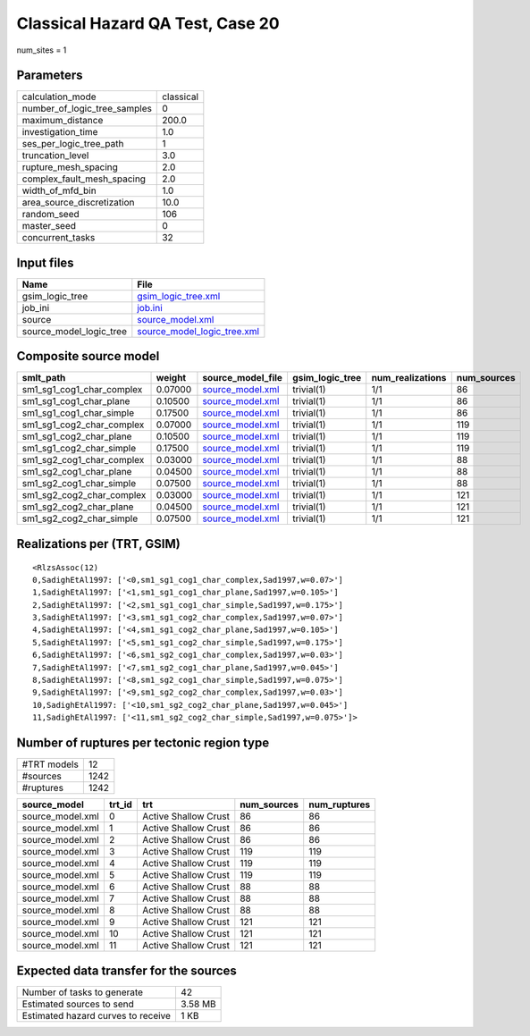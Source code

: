 Classical Hazard QA Test, Case 20
=================================

num_sites = 1

Parameters
----------
============================ =========
calculation_mode             classical
number_of_logic_tree_samples 0        
maximum_distance             200.0    
investigation_time           1.0      
ses_per_logic_tree_path      1        
truncation_level             3.0      
rupture_mesh_spacing         2.0      
complex_fault_mesh_spacing   2.0      
width_of_mfd_bin             1.0      
area_source_discretization   10.0     
random_seed                  106      
master_seed                  0        
concurrent_tasks             32       
============================ =========

Input files
-----------
======================= ============================================================
Name                    File                                                        
======================= ============================================================
gsim_logic_tree         `gsim_logic_tree.xml <gsim_logic_tree.xml>`_                
job_ini                 `job.ini <job.ini>`_                                        
source                  `source_model.xml <source_model.xml>`_                      
source_model_logic_tree `source_model_logic_tree.xml <source_model_logic_tree.xml>`_
======================= ============================================================

Composite source model
----------------------
========================= ======= ====================================== =============== ================ ===========
smlt_path                 weight  source_model_file                      gsim_logic_tree num_realizations num_sources
========================= ======= ====================================== =============== ================ ===========
sm1_sg1_cog1_char_complex 0.07000 `source_model.xml <source_model.xml>`_ trivial(1)      1/1              86         
sm1_sg1_cog1_char_plane   0.10500 `source_model.xml <source_model.xml>`_ trivial(1)      1/1              86         
sm1_sg1_cog1_char_simple  0.17500 `source_model.xml <source_model.xml>`_ trivial(1)      1/1              86         
sm1_sg1_cog2_char_complex 0.07000 `source_model.xml <source_model.xml>`_ trivial(1)      1/1              119        
sm1_sg1_cog2_char_plane   0.10500 `source_model.xml <source_model.xml>`_ trivial(1)      1/1              119        
sm1_sg1_cog2_char_simple  0.17500 `source_model.xml <source_model.xml>`_ trivial(1)      1/1              119        
sm1_sg2_cog1_char_complex 0.03000 `source_model.xml <source_model.xml>`_ trivial(1)      1/1              88         
sm1_sg2_cog1_char_plane   0.04500 `source_model.xml <source_model.xml>`_ trivial(1)      1/1              88         
sm1_sg2_cog1_char_simple  0.07500 `source_model.xml <source_model.xml>`_ trivial(1)      1/1              88         
sm1_sg2_cog2_char_complex 0.03000 `source_model.xml <source_model.xml>`_ trivial(1)      1/1              121        
sm1_sg2_cog2_char_plane   0.04500 `source_model.xml <source_model.xml>`_ trivial(1)      1/1              121        
sm1_sg2_cog2_char_simple  0.07500 `source_model.xml <source_model.xml>`_ trivial(1)      1/1              121        
========================= ======= ====================================== =============== ================ ===========

Realizations per (TRT, GSIM)
----------------------------

::

  <RlzsAssoc(12)
  0,SadighEtAl1997: ['<0,sm1_sg1_cog1_char_complex,Sad1997,w=0.07>']
  1,SadighEtAl1997: ['<1,sm1_sg1_cog1_char_plane,Sad1997,w=0.105>']
  2,SadighEtAl1997: ['<2,sm1_sg1_cog1_char_simple,Sad1997,w=0.175>']
  3,SadighEtAl1997: ['<3,sm1_sg1_cog2_char_complex,Sad1997,w=0.07>']
  4,SadighEtAl1997: ['<4,sm1_sg1_cog2_char_plane,Sad1997,w=0.105>']
  5,SadighEtAl1997: ['<5,sm1_sg1_cog2_char_simple,Sad1997,w=0.175>']
  6,SadighEtAl1997: ['<6,sm1_sg2_cog1_char_complex,Sad1997,w=0.03>']
  7,SadighEtAl1997: ['<7,sm1_sg2_cog1_char_plane,Sad1997,w=0.045>']
  8,SadighEtAl1997: ['<8,sm1_sg2_cog1_char_simple,Sad1997,w=0.075>']
  9,SadighEtAl1997: ['<9,sm1_sg2_cog2_char_complex,Sad1997,w=0.03>']
  10,SadighEtAl1997: ['<10,sm1_sg2_cog2_char_plane,Sad1997,w=0.045>']
  11,SadighEtAl1997: ['<11,sm1_sg2_cog2_char_simple,Sad1997,w=0.075>']>

Number of ruptures per tectonic region type
-------------------------------------------
=========== ====
#TRT models 12  
#sources    1242
#ruptures   1242
=========== ====

================ ====== ==================== =========== ============
source_model     trt_id trt                  num_sources num_ruptures
================ ====== ==================== =========== ============
source_model.xml 0      Active Shallow Crust 86          86          
source_model.xml 1      Active Shallow Crust 86          86          
source_model.xml 2      Active Shallow Crust 86          86          
source_model.xml 3      Active Shallow Crust 119         119         
source_model.xml 4      Active Shallow Crust 119         119         
source_model.xml 5      Active Shallow Crust 119         119         
source_model.xml 6      Active Shallow Crust 88          88          
source_model.xml 7      Active Shallow Crust 88          88          
source_model.xml 8      Active Shallow Crust 88          88          
source_model.xml 9      Active Shallow Crust 121         121         
source_model.xml 10     Active Shallow Crust 121         121         
source_model.xml 11     Active Shallow Crust 121         121         
================ ====== ==================== =========== ============

Expected data transfer for the sources
--------------------------------------
================================== =======
Number of tasks to generate        42     
Estimated sources to send          3.58 MB
Estimated hazard curves to receive 1 KB   
================================== =======